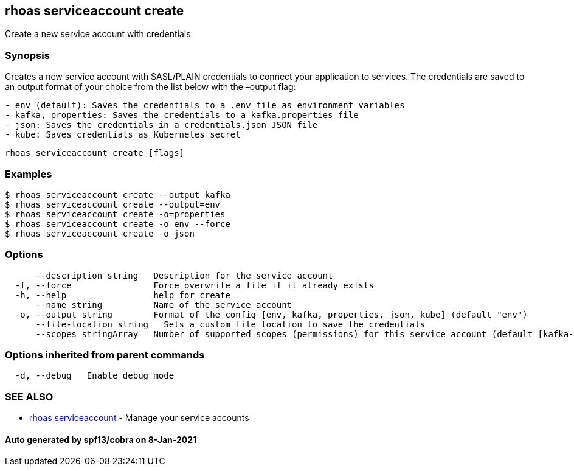 == rhoas serviceaccount create

Create a new service account with credentials

=== Synopsis

Creates a new service account with SASL/PLAIN credentials to connect
your application to services. The credentials are saved to an output
format of your choice from the list below with the –output flag:

....
- env (default): Saves the credentials to a .env file as environment variables
- kafka, properties: Saves the credentials to a kafka.properties file
- json: Saves the credentials in a credentials.json JSON file
- kube: Saves credentials as Kubernetes secret
....

....
rhoas serviceaccount create [flags]
....

=== Examples

....
$ rhoas serviceaccount create --output kafka
$ rhoas serviceaccount create --output=env
$ rhoas serviceaccount create -o=properties
$ rhoas serviceaccount create -o env --force
$ rhoas serviceaccount create -o json
....

=== Options

....
      --description string   Description for the service account
  -f, --force                Force overwrite a file if it already exists
  -h, --help                 help for create
      --name string          Name of the service account
  -o, --output string        Format of the config [env, kafka, properties, json, kube] (default "env")
      --file-location string   Sets a custom file location to save the credentials
      --scopes stringArray   Number of supported scopes (permissions) for this service account (default [kafka-all])
....

=== Options inherited from parent commands

....
  -d, --debug   Enable debug mode
....

=== SEE ALSO

* link:rhoas_serviceaccount.adoc[rhoas serviceaccount] - Manage your
service accounts

==== Auto generated by spf13/cobra on 8-Jan-2021

